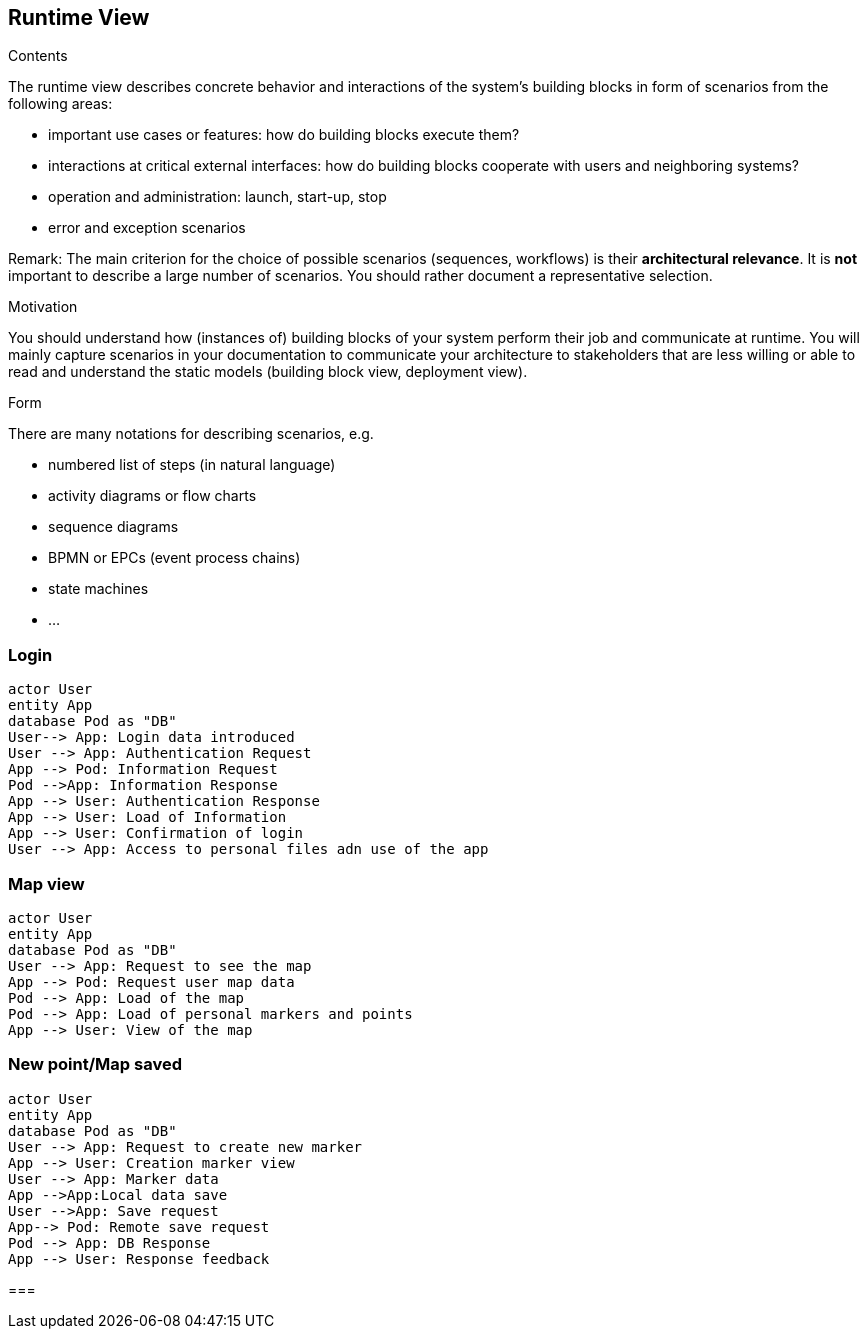 [[section-runtime-view]]
== Runtime View


[role="arc42help"]
****
.Contents
The runtime view describes concrete behavior and interactions of the system’s building blocks in form of scenarios from the following areas:

* important use cases or features: how do building blocks execute them?
* interactions at critical external interfaces: how do building blocks cooperate with users and neighboring systems?
* operation and administration: launch, start-up, stop
* error and exception scenarios

Remark: The main criterion for the choice of possible scenarios (sequences, workflows) is their *architectural relevance*. It is *not* important to describe a large number of scenarios. You should rather document a representative selection.

.Motivation
You should understand how (instances of) building blocks of your system perform their job and communicate at runtime.
You will mainly capture scenarios in your documentation to communicate your architecture to stakeholders that are less willing or able to read and understand the static models (building block view, deployment view).

.Form
There are many notations for describing scenarios, e.g.

* numbered list of steps (in natural language)
* activity diagrams or flow charts
* sequence diagrams
* BPMN or EPCs (event process chains)
* state machines
* ...

****

=== Login


[plantuml,"Sequence diagram1",png]
----
actor User
entity App
database Pod as "DB"
User--> App: Login data introduced
User --> App: Authentication Request
App --> Pod: Information Request
Pod -->App: Information Response
App --> User: Authentication Response
App --> User: Load of Information
App --> User: Confirmation of login
User --> App: Access to personal files adn use of the app
----
=== Map view
[plantuml,"Sequence diagram2",png]
----
actor User
entity App
database Pod as "DB"
User --> App: Request to see the map
App --> Pod: Request user map data
Pod --> App: Load of the map
Pod --> App: Load of personal markers and points
App --> User: View of the map
----
=== New point/Map saved
[plantuml,"Sequence diagram3",png]
----
actor User
entity App
database Pod as "DB"
User --> App: Request to create new marker
App --> User: Creation marker view
User --> App: Marker data
App -->App:Local data save
User -->App: Save request
App--> Pod: Remote save request
Pod --> App: DB Response
App --> User: Response feedback
----

===


